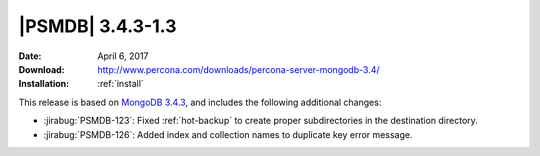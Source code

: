 .. _3.4.3-1.3:

===================
 |PSMDB| 3.4.3-1.3
===================

:Date: April 6, 2017
:Download: http://www.percona.com/downloads/percona-server-mongodb-3.4/
:Installation: :ref:`install`

This release is based on `MongoDB 3.4.3
<https://docs.mongodb.com/manual/release-notes/3.4/#mar-28-2017>`_,
and includes the following additional changes:

* :jirabug:`PSMDB-123`: Fixed :ref:`hot-backup`
  to create proper subdirectories in the destination directory.

* :jirabug:`PSMDB-126`: Added index and collection names
  to duplicate key error message.

